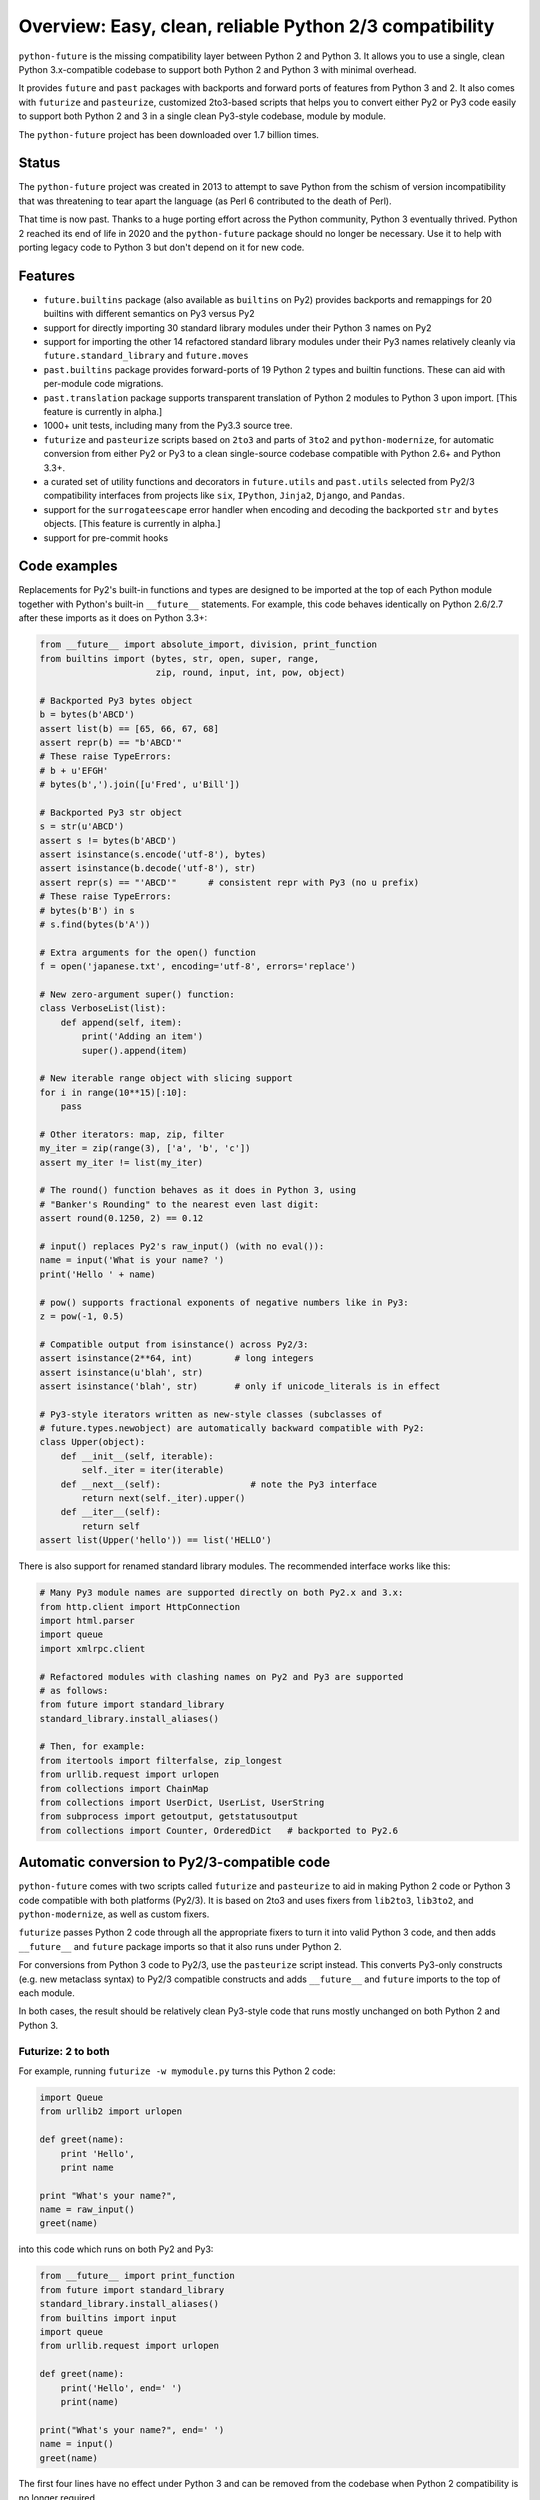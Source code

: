 .. _overview:

Overview: Easy, clean, reliable Python 2/3 compatibility
========================================================

.. image:: https://github.com/PythonCharmers/python-future/actions/workflows/ci.yml/badge.svg?branch=master
    :target: https://github.com/PythonCharmers/python-future/actions/workflows/ci.yml?query=branch%3Amaster

``python-future`` is the missing compatibility layer between Python 2 and
Python 3. It allows you to use a single, clean Python 3.x-compatible
codebase to support both Python 2 and Python 3 with minimal overhead.

It provides ``future`` and ``past`` packages with backports and forward
ports of features from Python 3 and 2. It also comes with ``futurize`` and
``pasteurize``, customized 2to3-based scripts that helps you to convert
either Py2 or Py3 code easily to support both Python 2 and 3 in a single
clean Py3-style codebase, module by module.

The ``python-future`` project has been downloaded over 1.7 billion times.

.. _status

Status
------

The ``python-future`` project was created in 2013 to attempt to save Python from
the schism of version incompatibility that was threatening to tear apart the
language (as Perl 6 contributed to the death of Perl).

That time is now past. Thanks to a huge porting effort across the Python
community, Python 3 eventually thrived. Python 2 reached its end of life in
2020 and the ``python-future`` package should no longer be necessary. Use it to
help with porting legacy code to Python 3 but don't depend on it for new code.

.. _features:

Features
--------

-   ``future.builtins`` package (also available as ``builtins`` on Py2) provides
    backports and remappings for 20 builtins with different semantics on Py3
    versus Py2

-   support for directly importing 30 standard library modules under
    their Python 3 names on Py2

-   support for importing the other 14 refactored standard library modules
    under their Py3 names relatively cleanly via
    ``future.standard_library`` and ``future.moves``

-   ``past.builtins`` package provides forward-ports of 19 Python 2 types and
    builtin functions. These can aid with per-module code migrations.

-   ``past.translation`` package supports transparent translation of Python 2
    modules to Python 3 upon import. [This feature is currently in alpha.]

-   1000+ unit tests, including many from the Py3.3 source tree.

-   ``futurize`` and ``pasteurize`` scripts based on ``2to3`` and parts of
    ``3to2`` and ``python-modernize``, for automatic conversion from either Py2
    or Py3 to a clean single-source codebase compatible with Python 2.6+ and
    Python 3.3+.

-   a curated set of utility functions and decorators in ``future.utils`` and
    ``past.utils`` selected from Py2/3 compatibility interfaces from projects
    like ``six``, ``IPython``, ``Jinja2``, ``Django``, and ``Pandas``.

-   support for the ``surrogateescape`` error handler when encoding and
    decoding the backported ``str`` and ``bytes`` objects. [This feature is
    currently in alpha.]

-   support for pre-commit hooks

.. _code-examples:

Code examples
-------------

Replacements for Py2's built-in functions and types are designed to be imported
at the top of each Python module together with Python's built-in ``__future__``
statements. For example, this code behaves identically on Python 2.6/2.7 after
these imports as it does on Python 3.3+:

.. code-block:: python

    from __future__ import absolute_import, division, print_function
    from builtins import (bytes, str, open, super, range,
                          zip, round, input, int, pow, object)

    # Backported Py3 bytes object
    b = bytes(b'ABCD')
    assert list(b) == [65, 66, 67, 68]
    assert repr(b) == "b'ABCD'"
    # These raise TypeErrors:
    # b + u'EFGH'
    # bytes(b',').join([u'Fred', u'Bill'])

    # Backported Py3 str object
    s = str(u'ABCD')
    assert s != bytes(b'ABCD')
    assert isinstance(s.encode('utf-8'), bytes)
    assert isinstance(b.decode('utf-8'), str)
    assert repr(s) == "'ABCD'"      # consistent repr with Py3 (no u prefix)
    # These raise TypeErrors:
    # bytes(b'B') in s
    # s.find(bytes(b'A'))

    # Extra arguments for the open() function
    f = open('japanese.txt', encoding='utf-8', errors='replace')

    # New zero-argument super() function:
    class VerboseList(list):
        def append(self, item):
            print('Adding an item')
            super().append(item)

    # New iterable range object with slicing support
    for i in range(10**15)[:10]:
        pass

    # Other iterators: map, zip, filter
    my_iter = zip(range(3), ['a', 'b', 'c'])
    assert my_iter != list(my_iter)

    # The round() function behaves as it does in Python 3, using
    # "Banker's Rounding" to the nearest even last digit:
    assert round(0.1250, 2) == 0.12

    # input() replaces Py2's raw_input() (with no eval()):
    name = input('What is your name? ')
    print('Hello ' + name)

    # pow() supports fractional exponents of negative numbers like in Py3:
    z = pow(-1, 0.5)

    # Compatible output from isinstance() across Py2/3:
    assert isinstance(2**64, int)        # long integers
    assert isinstance(u'blah', str)
    assert isinstance('blah', str)       # only if unicode_literals is in effect

    # Py3-style iterators written as new-style classes (subclasses of
    # future.types.newobject) are automatically backward compatible with Py2:
    class Upper(object):
        def __init__(self, iterable):
            self._iter = iter(iterable)
        def __next__(self):                 # note the Py3 interface
            return next(self._iter).upper()
        def __iter__(self):
            return self
    assert list(Upper('hello')) == list('HELLO')


There is also support for renamed standard library modules. The recommended
interface works like this:

.. code-block:: python

    # Many Py3 module names are supported directly on both Py2.x and 3.x:
    from http.client import HttpConnection
    import html.parser
    import queue
    import xmlrpc.client

    # Refactored modules with clashing names on Py2 and Py3 are supported
    # as follows:
    from future import standard_library
    standard_library.install_aliases()

    # Then, for example:
    from itertools import filterfalse, zip_longest
    from urllib.request import urlopen
    from collections import ChainMap
    from collections import UserDict, UserList, UserString
    from subprocess import getoutput, getstatusoutput
    from collections import Counter, OrderedDict   # backported to Py2.6


Automatic conversion to Py2/3-compatible code
---------------------------------------------

``python-future`` comes with two scripts called ``futurize`` and
``pasteurize`` to aid in making Python 2 code or Python 3 code compatible with
both platforms (Py2/3). It is based on 2to3 and uses fixers from ``lib2to3``,
``lib3to2``, and ``python-modernize``, as well as custom fixers.

``futurize`` passes Python 2 code through all the appropriate fixers to turn it
into valid Python 3 code, and then adds ``__future__`` and ``future`` package
imports so that it also runs under Python 2.

For conversions from Python 3 code to Py2/3, use the ``pasteurize`` script
instead. This converts Py3-only constructs (e.g. new metaclass syntax) to
Py2/3 compatible constructs and adds ``__future__`` and ``future`` imports to
the top of each module.

In both cases, the result should be relatively clean Py3-style code that runs
mostly unchanged on both Python 2 and Python 3.

Futurize: 2 to both
~~~~~~~~~~~~~~~~~~~

For example, running ``futurize -w mymodule.py`` turns this Python 2 code:

.. code-block:: python

    import Queue
    from urllib2 import urlopen

    def greet(name):
        print 'Hello',
        print name

    print "What's your name?",
    name = raw_input()
    greet(name)

into this code which runs on both Py2 and Py3:

.. code-block:: python

    from __future__ import print_function
    from future import standard_library
    standard_library.install_aliases()
    from builtins import input
    import queue
    from urllib.request import urlopen

    def greet(name):
        print('Hello', end=' ')
        print(name)

    print("What's your name?", end=' ')
    name = input()
    greet(name)

The first four lines have no effect under Python 3 and can be removed from
the codebase when Python 2 compatibility is no longer required.

See :ref:`forwards-conversion` and :ref:`backwards-conversion` for more details.


Automatic translation
---------------------

The ``past`` package can automatically translate some simple Python 2
modules to Python 3 upon import. The goal is to support the "long tail" of
real-world Python 2 modules (e.g. on PyPI) that have not been ported yet. For
example, here is how to use a Python 2-only package called ``plotrique`` on
Python 3. First install it:

.. code-block:: bash

    $ pip3 install plotrique==0.2.5-7 --no-compile   # to ignore SyntaxErrors

(or use ``pip`` if this points to your Py3 environment.)

Then pass a whitelist of module name prefixes to the ``autotranslate()`` function.
Example:

.. code-block:: bash

    $ python3

    >>> from past.translation import autotranslate
    >>> autotranslate(['plotrique'])
    >>> import plotrique

This transparently translates and runs the ``plotrique`` module and any
submodules in the ``plotrique`` package that ``plotrique`` imports.

This is intended to help you migrate to Python 3 without the need for all
your code's dependencies to support Python 3 yet. It should be used as a
last resort; ideally Python 2-only dependencies should be ported
properly to a Python 2/3 compatible codebase using a tool like
``futurize`` and the changes should be pushed to the upstream project.

Note: the auto-translation feature is still in alpha; it needs more testing and
development, and will likely never be perfect.


Pre-commit hooks
----------------

`Pre-commit <https://pre-commit.com/>`_ is a framework for managing and maintaining
multi-language pre-commit hooks.

In case you need to port your project from Python 2 to Python 3, you might consider
using such hook during the transition period.

First:

.. code-block:: bash

    $ pip install pre-commit

and then in your project's directory:

.. code-block:: bash

    $ pre-commit install

Next, you need to add this entry to your ``.pre-commit-config.yaml``

.. code-block:: yaml

    -   repo: https://github.com/PythonCharmers/python-future
        rev: master
        hooks:
            - id: futurize
              args: [--both-stages]

The ``args`` part is optional, by default only stage1 is applied.

Licensing
---------

:Author:  Ed Schofield, Jordan M. Adler, et al

:Copyright: 2013-2024 Python Charmers, Australia.

:Sponsors: Python Charmers: https://pythoncharmers.com

           Pinterest https://opensource.pinterest.com

:Licence: MIT. See ``LICENSE.txt`` or `here <https://python-future.org/credits.html>`_.

:Other credits:  See `here <https://python-future.org/credits.html>`_.

Docs
----
See the docs `here <https://python-future.org>`_.

Next steps
----------

If you are new to Python-Future, check out the `Quickstart Guide
<https://python-future.org/quickstart.html>`_.

For an update on changes in the latest version, see the `What's New
<https://python-future.org/whatsnew.html>`_ page.
